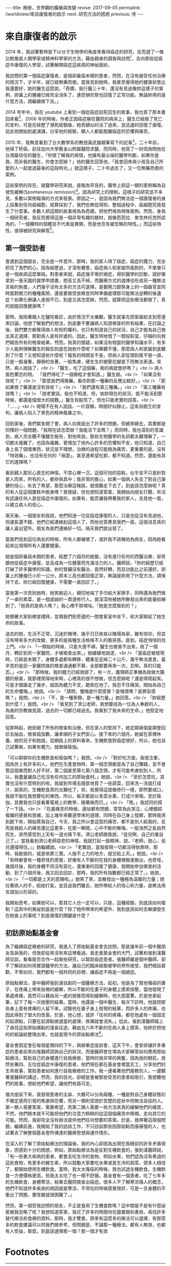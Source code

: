 #+options: toc:nil
#+BEGIN_EXPORT html
---
title: 療癒，世界觀的擴展與改變
revise: 2017-09-05
permalink: /worldview/來自康復者的啟示
next: 研究方法的困惑
previous: 序
---
#+END_EXPORT

* 來自康復者的啟示

  2014 年，我試著暫時放下以分子生物學的角度來看待癌症的研究，反而選了一條比較像是人類學家或精神科學家的方法，藉由親身的調查與訪問[fn:1]，去向那些從癌症中康復的人學習，試著解開癌症這疾病的神祕面紗。

  我訪問的第一個癌症康復者，是個卵巢癌末期的患者，然而，在沒有接受任何治療的情況下，才半年，就已經無藥而癒。當我見到她時，我甚至覺得她的健康狀態比我還要好，她的醫生這麼說，「奇蹟，我行醫三十年，還沒有見過像妳這樣子的案例，卵巢上的腫瘤已經完全消失了，連受損的腎也回復了正常功能，無論妳用的是什麼方法，請繼續做下去。」

  2014 年年中，我在 youtube 上看到一個從癌症起死回生的故事，我也買了那本書回來看[fn:2]，2006 年的時候，作者正因癌症躺在醫院的病床上，醫生已經做了死亡的宣判，可是在經歷了瀕死經驗後，她奇蹟似的活了過來，並迅速的回復了康復。從此他開始到處演講，分享他的經驗，願人人都能脫離癌症的恐懼與痛苦。

  2015 年，我無意看到了台大數學系的教授黃武雄親筆寫下的記事[fn:3]，二十年前，他得了肝癌，前往加州大學舊金山附屬醫院求醫，而同時，他寫了一封信詢問他在台灣最信任的醫生，「你很了解我的病情，也擁有最尖端的醫學判斷，如果你是我，而非我的醫生，你會怎麼辦？」他的醫生回答他，「我會回來與小孩及自己所愛的人一起度過最後的這段時光。」就這樣子，二十年過去了，又一位無藥而癒的案例。

  這些案例的存在，就醫學研究來說，是極為罕見的，醫學上把這一類的案例稱為自發性緩解(Spontaneous remission)[fn:4]。因為研究上的限制，這樣子的研究並不多見，多數以案例報導的方式來發表。原因之一，是因為我們無法從一個康復者的身上採集到任何癌細胞，就算採到了，我們也無從得知，整個過程中，癌細胞究竟發生了什麼事。多數人把這類的故事視為為奇蹟，把他們視為特殊案例。然而，身為一個研究者，我反而覺得這是一個非常有趣的題材，就像芭芭拉．麥克林托克所認為的，「一個獨特的個體並不代表是異類，而是他含有被忽略的特性。」而這些特性，值得被研究與解答[fn:5]。
#+BEGIN_EXPORT html
<a id="org001"></a>
#+END_EXPORT
** 第一個受訪者

   會遇到這個朋友，完全是一件意外，那時，我的家人得了癌症，癌症的魔力，完全抓住了我們的心，因為經歷過，才深有體會，癌症病人和家屬所面對的，不單單只是一個疾病這麼單純。對患者來說，癌症幾乎等於絕症，得到醫學的診斷，就好像拿到一張天國的就學申請書，想丟又丟不掉，而醫療方式的選擇也形成另一種無法言喻的負擔，人們幾乎沒有太多的方法可選擇，是要開刀獻祭身上的一個器官並同時面對開刀的種種風險，還是要接受放療並同時準備處理那可能無法逆轉的後遺症？如果化療讓人虛弱不已，到底又該怎麼辦，然而，就算把這些療法都做了，真的就能回復健康嗎？

   那時，我陪著親人在醫院看診，由於情況不太樂觀，醫生就事先把家屬給支到旁邊來討論，他想了解我們的想法，到底要不要讓病人知道檢查的所有結果，在討論之後，我們雙方都覺得病人有知的權利，也只有知道自己的狀況，自己才能為自己做出真正選擇，那對病人是有好處的。因此，醫生特地借了一間投影室，仔細的向我們報告所有的檢查結果。然而，我真的懷疑，如果沒有相當的醫學知識水平，有多少人能夠理解醫生的報告到底在說些什麼呢？如果聽不懂，那麼病人和家屬到底聽到了什麼？又想知道些什麼呢？報告的時間並不長，但病人卻從頭到尾不發一語，只是一臉凝重，靜靜的坐著，一股焦慮，硬生生的被壓在腳底下而無法表達。突然，病人說話了，<br />
「醫生，吃了這個藥，我的病就會好嗎？」<br />
病人面色驚恐的問。 「我們得吃了一個療程才會知道。」醫生說。<br />
「如果沒有效呢？」<br />
「那麼我們得換藥，看你對那一種藥的反應比較好。」<br />
「那如果換了藥還是沒有效呢？」<br />
「我們還有第三種藥。」<br />
「第三種藥有效嗎？」<br />
「說老實話，我也不知道，但，依妳現在的狀況，能不能活到那時候，都還是個很大的挑戰。」醫生有點慌了，但也只能老實的回答。<br />
「......」<br />
現場不在有人說話，一片寂靜，時間好似靜止，這來自閻王的宣判，讓病人陷入了黑色的精神風暴之中。

   回到家後，我們緊急開了會，病人向我提出了許多的問題，但繞來繞去，其實都是同樣的一個問題，「我現在該怎麼辦？我能活下去嗎？」而同時，我也深刻的意識到，病人完全聽不懂醫生報告，對他來說，那些生物醫學的名詞都太難理解了，一切都太複雜了，也因為複雜，更增加了他內心許多的恐懼和不安，他只知道，自己身上長了個壞東西，狀況並不理想，治療的過程可能極為痛苦，更重要的是，沒有「特效藥」，也沒有任何的「保證」，甚至連希望在那，都不知道。然而，還能有其它的選擇嗎？

   看到親人那灰心喪志的神情，不禁心裡一沉，這個可怕的惡耗，似乎並不只是針對家人而來，所有的人，都參與其中；我非常的擔心，如果一個病人失去了對自己康健的信心，失去了希望，那麼治療這條路，就很難走下去了。到底該怎麼辦呢？真的有人從這個噩耗中脫身嗎？我懷疑，但也想知道答案，我開始向朋友打聽，有沒有認識任何人是從癌症中康復的，如果有，能否讓我帶著我的家人，去見他一面，以建立病人的信心。

   兩天後，一個朋友和我說，他們知道一位從癌症康復的人，只是也從沒有見過他，但運氣還不錯，他們已經連絡到這個人了，而他也答應見我們一面，這個消息真的讓人喜出望外。朋友為我們連絡好一切，隔天我們就出發了。

   當我們見到這位病友的時候，所有人都嚇壞了，或許我不該稱他為病友，因為她看起來比現場所有人還要健康。

   她是個卵巢癌末期的患者，經歷了六個月的蛻變，沒有進行任何的西醫治療，卻奇蹟地從癌症中康復，並且成為一位健康而充滿活力的人。醫師說，「妳的經歷已經打破了許多醫學的知識，妳的腎臟沒有醫治，竟然好轉，而且功能比之前還好，卵巢上的腫瘤已小於一公分，原本三高也都回復正常，無論是妳用了什麼方法，請保持下去，妳已經回復健康，不需要一直回診了。」

   當我第一次見到她時，她笑臉迎人，親切地端了手巾給大家擦手，同時還為我們做了一桌的素菜，是一個虔誠的一貫道修行人。我深深地被她所散發出來的能量給嚇到了，「她真的是病人嗎？」我心裡不禁嘀咕，「她是怎麼做到的？」

   她領著大家到佛堂禮拜，並領我們到旁邊的一間會客室中坐下，和大家聊起了她生命的故事。

   過去的她，生活不正常，沉迷於賭博，幾乎日日夜夜以賭場為家，雖有信仰，但並沒有帶來多大的改變，更多的是兩種生活格格不入的衝突感。直到，癌症悄悄的找上門。<br />
   「一開始的時候，只是大便不順，醫生也檢查不出來，拖了一個月，轉診到另一家醫院，才被檢查出來。」她緩緩地說道，<br />
   「當癌症被發現時，已經是末期了，身體多處都有轉移，體重足足掉二十公斤，幾乎無法進食，最辛苦的是前一家醫院做的檢查通通都不算，全部都要再來一次，忍啊，真的只能忍。」<br />
   「那時候，我的體力已經很弱了，有一次，護理師正準備為我做大腸鏡的檢查，我那裡爬得地來啊，心裡真的很不想做，但怎麼辦呢？還是得爬起來。可是才踉蹌走了幾步，就因為體力不支，跪倒在地了。我忍不住痛哭，開始為自己的生命懺悔。」她說。<br />
   「請問，懺悔是什麼感覺？是悔恨嗎？是罪惡感嗎？」我問。<br />
   「不，是一種寧靜，是一種力量。」她回答。<br />
   「妳經歷到什麼？」我問。<br />
   「我見到了濟公老師，我想要成為一位為人奉獻的人，為我的宗教做見證，過去的一切都已經過去。我看到了我未來的生命。」他堅定地回答。

   從那時起，她拒絕了所有的檢查和治療，但在家人的堅持下，她定期兩個星期會回診去抽血，檢查癌指數，讓孝順的子女們安心。接下來的六個月，她留在家裡休養，她的兒子和她說，從網路上的資料看來，生機飲食對癌症很好，所以，她也自己試著做，如果有體力，就做做瑜伽。

   「可以聊聊你的生機飲食和瑜伽嗎？」我問。<br />
   「對於吃方面，我很注重，因為世上有許多的人，他們在生產食物時，第一個念頭都是為了自己賺錢，並不會管這個東西對人好不好，第二個甚至第七第八個念頭，才有可能考慮到別人，所以，我盡量讓自己吃沒有任何加工的原始食材。」她說，<br />
   「至於怎麼吃，其實也沒有什麼特別的啦，我就到市場去隨意地買了一些蔬菜，回來洗一洗就打成汁，說真的，生機飲食真的太難吃了，但，我覺得這就像修行一樣，即然要戒口，我就不能吃我想要吃的東西。所以，每天都是以青菜水果，打成汁來喝。至於瑜伽，其實我也只是看著電視上的教學，跟著做而已。」<br />
   「嗯。」我認同的搭了一下話。<br />
   「在最痛苦的時候，連站都有問題，常常為此哭泣，心裡錯綜複雜的感覺和思緒，加上幾年來聽道學來的道理，同時在自己身上發酵，那時我哭到跪下來，開始罵我自己，今天，我之所以會這麼的痛苦，都不是別人給我的，反而是我給人的痛苦還比這更多，在那一瞬間，心中不斷的慚悔，一股浩然之氣由然而生，突然感受到上天有一道光降下來，濟公老師跟我說，『徒兒啊，自己的業自己了。』當我看到濟公老師慈悲的神情，我就打起一股精神，說，『老師，放心，徒兒還撐得住。』」她繼續說。<br />
   「老實說，當我發現一切都沒得依靠時，那時，我能做的，就是依靠三寶。人施不上力的地方，就交給上天。」她說。<br />
   「有時都會有一種奇怪的感覺，好像有人不斷的在我的身體裡搬進搬出，也奇怪，幾個月後，我的身體不但沒有惡化，還漸漸的回復了健康，我開始參加佛堂的活動，到了六個月後，我又回去回診，那時，我的所有指數都已經正常了。」她說，<br />
   「一切都是上天的恩賜啦。」她笑了笑，並散發出一種極為溫暖的力量；她拉著病人的手，給她打氣，並目送我們離去，她所帶給人的信心和力量，是無法用言語加以形容的。

   我開始思考，如果她可以，那其它人也一定可以，只是，這種經驗，到底該如何複制？這其中的奧祕到底是什麼？除了她所帶來的希望外，我到底該如何去解讀發生在她身上的事呢？到底康復的關鍵是什麼？

#+BEGIN_EXPORT html
<a id="org002"></a>
#+END_EXPORT
** 初訪原始點基金會

   為了繼續癌症療癒的研究，我進入了原始點基金會去訪問，那是幾年前一個中醫朋友告訴我的，但我卻從來沒有來這裡看過。我走進基金會的大門，試著和張釗漢醫師交談，看看能否合作一起做些研究，以幫助癌症患者。張醫師雖是個中醫師，卻不了解該如何用實證醫學的方法，讓自己的臨床經驗被學術界所接受，我們相談甚歡，不管如何，我們都有一個共同的目標，讓癌症不再是一個絕症。

   原始點療法，是中醫師張釗漢自創的一個醫療方法，起初，他是為了幫他罹癌的妻子，在疼痛上帶來些微的緩解，所以不斷的在妻子的身體上摸索按壓，當他發現了某處疼痛，竟然可以藉由另一處的按推而得到緩解時，他大感震驚，於是他拿起筆，記下了每一次按壓的結果。當時，他還是一個中醫生，每次下診時，他就把那些身上患有疼痛的人留下來，試驗他在妻子身上發現的結果，而許多人的疼痛，也因此得到了很大的改善。於是，他心想，或許「任何的疼痛，都在他處有一個固定的起源點，只要在起源點做適當的處理，疼痛就會消失。」從此，張釗漢醫師踏上了尋找這些原始痛點的漫長征途，藉由五六年不斷的在病人身上摸索，他終於把他的的結論給整理出來，也就是現今的原始點療法[fn:6]。

   基金會固定會在每個星期四的下午，與辦重症座談會，這天下午，會安排讓許多重症的患者前來向張醫師諮詢自己的狀況，而張醫師會在場為大家解答如何應用原始點療法，幫助自己的身體進行自我療癒，當時的我非常的興奮，因為我的眼前，居然坐著四、五位從癌症中康復的患者，他們現在都在基金會裡當志工，分享他們的生命故事，幫助患者如何進行自我療癒的工作。我一邊看著他們服務別人，一邊聽著張醫師的講述，然而，我的目光，卻總是會被那些受苦的患者給吸引，我想聽他們的故事，想給他們希望，讓他們有路可走。

   幾次座談下來，我發現患者的主訴，大概可以分為兩種，一種是對自己身體狀態的不確定感而引發的焦慮與恐懼，而另一類則受困於苦楚的症狀中而無法自拔的人。第一類人需要答案，需要希望，而第二類人需要一些方法來真的緩解他們的痛苦，不然，他們根本就不可能把他們的注意力稍稍的從這個個痛苦中移開，走向其它的可能。然而，我卻完全沒有辦法提供他們任何想要的答案。於是，我帶著這兩個問題，繼續前進，我開始了我的訪談工作，不只訪談那些因原始點而康康復的人，也試著去了解整個基金會所傳達的醫療思想與運作情形。

   在深入的了解了原始點療法的理論後，我的內心卻因為出現在我眼前的許多矛盾現象，而感到十分的困惑，例如，原始點療法為是反對生機飲食的，張釗漢醫師說，「有一些重大疾病的患者，都會去吃生冷的食物，例如水果，他們認為沒有煮過的這些食物，有更多的維生素，所以鼓勵大家要吃水果或是生冷的疏菜，很多人相信了，都開始使用生機飲食。當時，我太太罹癌的時候，我也試過生機飲食，生機飲食一方便價格更高，但我太太吃了也一樣不舒服。基金會有一個患者，吃了七年多的生機飲食，身體寒涼，結果去醫院檢查出癌症。很多人不了解寒涼傷人的概念，他們不知道許多疾病的病因就是寒涼，平常吃的時候感覺很好，可是一旦身體的平衡出了問題，要改變就很困難了。」

   然而，第一個受我訪問的朋友，不正是食用了生機食飲嗎？這中間是不是有什麼祕密被我忽略了呢？我想知道答案，我花了許多的時間待在圖書館和書局，尋找許多替代療法和食療的資料，那時，我才驚覺，原來有這麼多的療法可以選擇，有那麼多的飲食建議可以供我們做參考，但問題是，不論那一種療法，都有人無效，也都有人受益，那麼，到底該選擇那一個？那一個才有效

* Footnotes

[fn:1] 截至目前為止，我們共訪問了九位從癌症中康復的人，我們可以從下表中得到簡單的資訊:

#+ATTR_HTML: :border 2 :rules all :frame border
| 受訪者編號 | 癌症與分期                 | 性別 | 現今年齡 | 已存活時間  |                     使用療法 |
|------------+----------------------------+------+----------+-------------+------------------------------|
| /          | <                          | <    | <        | <           |                            < |
| <c>        | <c>                        | <c>  | <c>      | <c>         |                          <r> |
| 1          | 卵巢癌末期                 | 女性 | 63       | 6年         |                         宗教 |
| 2          | 卵巢癌末期                 | 女性 | 63       | 9年         | 主流醫學、宗教、瑜伽、原始點 |
| 3          | 乳癌二期(二十年前分類法)   | 女性 | 71       | 20年+       |           主流醫學、生機飲食 |
| 4          | 大腸癌三期                 | 男性 | 64       | 7年         |             主流醫學、原始點 |
| 5          | 乳癌末期(二十年前分類法)   | 女性 | 74       | 20年+       |                   宗教、瑜伽 |
| 6          | 大腸癌初期(治療中轉為三期) | 女性 | 38       | 第3年       |                     主流醫學 |
| 7          | 二十年前乳癌初期後複發     | 女性 | 57       | 20年+       |         主流醫學、氣功、靜坐 |
| 8          | 前列腺癌末期               | 男性 | 60       | 3年，已過逝 |                 多種替代療法 |
| 9          | 乳癌一期                   | 女性 | 50       | 7年         |   主流醫學、心靈課程、原始點 |
| 10         | 急性淋巴白血病             | 女性 | 60       | 4年         |               主流醫學、宗教 |
|------------+----------------------------+------+----------+-------------+------------------------------|

#+BEGIN_QUOTE
其中，癌症與分期這個欄位，是由受訪者口述當時醫生診斷的結果，然而，二十年來，對於癌症的分類，有多次的更新，由於許多受訪者存活已超過二十年，只得記錄口述結果。而使用療法這個欄位，並不等同於醫學所定義的療法，只是將受訪者在生病期間所進行的各種嘗試與方法，進行歸類後整理出來的列表。
#+END_QUOTE

[fn:2] 艾妮塔．穆札尼，《死過一次才學會愛》，橡實文化，2013

[fn:3] http://www.tmitrail.org.tw/whunag/?p=709

[fn:4] https://en.wikipedia.org/wiki/Spontaneous_remission

[fn:5] 羅傑．瓊斯，《衝擊，改變世界的物理概念》，正中書局，1997，頁342

[fn:6] 關於原始點療法的詳細資料，請見 http://cch-foundation.org/
